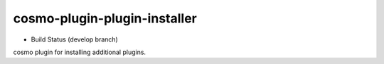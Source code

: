 cosmo-plugin-plugin-installer
=============================

-  Build Status (develop branch) |Build Status|

cosmo plugin for installing additional plugins.

.. |Build Status| image:: https://secure.travis-ci.org/CloudifySource/cosmo-plugin-plugin-installer.png?branch=develop
   :target: http://travis-ci.org/CloudifySource/cosmo-plugin-plugin-installer
